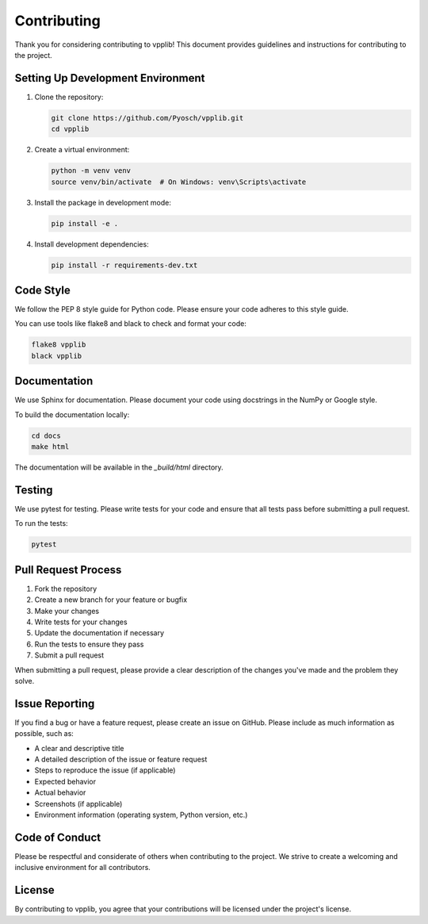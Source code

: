 Contributing
============

Thank you for considering contributing to vpplib! This document provides guidelines and instructions for contributing to the project.

Setting Up Development Environment
--------------------------------

1. Clone the repository:

   .. code-block:: bash

      git clone https://github.com/Pyosch/vpplib.git
      cd vpplib

2. Create a virtual environment:

   .. code-block:: bash

      python -m venv venv
      source venv/bin/activate  # On Windows: venv\Scripts\activate

3. Install the package in development mode:

   .. code-block:: bash

      pip install -e .

4. Install development dependencies:

   .. code-block:: bash

      pip install -r requirements-dev.txt

Code Style
---------

We follow the PEP 8 style guide for Python code. Please ensure your code adheres to this style guide.

You can use tools like flake8 and black to check and format your code:

.. code-block:: bash

   flake8 vpplib
   black vpplib

Documentation
------------

We use Sphinx for documentation. Please document your code using docstrings in the NumPy or Google style.

To build the documentation locally:

.. code-block:: bash

   cd docs
   make html

The documentation will be available in the `_build/html` directory.

Testing
------

We use pytest for testing. Please write tests for your code and ensure that all tests pass before submitting a pull request.

To run the tests:

.. code-block:: bash

   pytest

Pull Request Process
------------------

1. Fork the repository
2. Create a new branch for your feature or bugfix
3. Make your changes
4. Write tests for your changes
5. Update the documentation if necessary
6. Run the tests to ensure they pass
7. Submit a pull request

When submitting a pull request, please provide a clear description of the changes you've made and the problem they solve.

Issue Reporting
-------------

If you find a bug or have a feature request, please create an issue on GitHub. Please include as much information as possible, such as:

* A clear and descriptive title
* A detailed description of the issue or feature request
* Steps to reproduce the issue (if applicable)
* Expected behavior
* Actual behavior
* Screenshots (if applicable)
* Environment information (operating system, Python version, etc.)

Code of Conduct
-------------

Please be respectful and considerate of others when contributing to the project. We strive to create a welcoming and inclusive environment for all contributors.

License
------

By contributing to vpplib, you agree that your contributions will be licensed under the project's license.